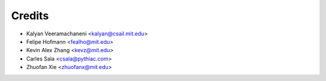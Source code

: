 =======
Credits
=======

* Kalyan Veeramachaneni <kalyan@csail.mit.edu>
* Felipe Hofmann <fealho@mit.edu>
* Kevin Alex Zhang <kevz@mit.edu>
* Carles Sala <csala@pythiac.com>
* Zhuofan Xie <zhuofanx@mit.edu>
